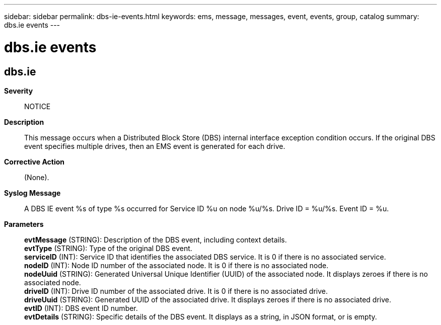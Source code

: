 ---
sidebar: sidebar
permalink: dbs-ie-events.html
keywords: ems, message, messages, event, events, group, catalog
summary: dbs.ie events
---

= dbs.ie events
:toclevels: 1
:hardbreaks:
:nofooter:
:icons: font
:linkattrs:
:imagesdir: ./media/

== dbs.ie
*Severity*::
NOTICE
*Description*::
This message occurs when a Distributed Block Store (DBS) internal interface exception condition occurs. If the original DBS event specifies multiple drives, then an EMS event is generated for each drive.
*Corrective Action*::
(None).
*Syslog Message*::
A DBS IE event %s of type %s occurred for Service ID %u on node %u/%s. Drive ID = %u/%s. Event ID = %u.
*Parameters*::
*evtMessage* (STRING): Description of the DBS event, including context details.
*evtType* (STRING): Type of the original DBS event.
*serviceID* (INT): Service ID that identifies the associated DBS service. It is 0 if there is no associated service.
*nodeID* (INT): Node ID number of the associated node. It is 0 if there is no associated node.
*nodeUuid* (STRING): Generated Universal Unique Identifier (UUID) of the associated node. It displays zeroes if there is no associated node.
*driveID* (INT): Drive ID number of the associated drive. It is 0 if there is no associated drive.
*driveUuid* (STRING): Generated UUID of the associated drive. It displays zeroes if there is no associated drive.
*evtID* (INT): DBS event ID number.
*evtDetails* (STRING): Specific details of the DBS event. It displays as a string, in JSON format, or is empty.

